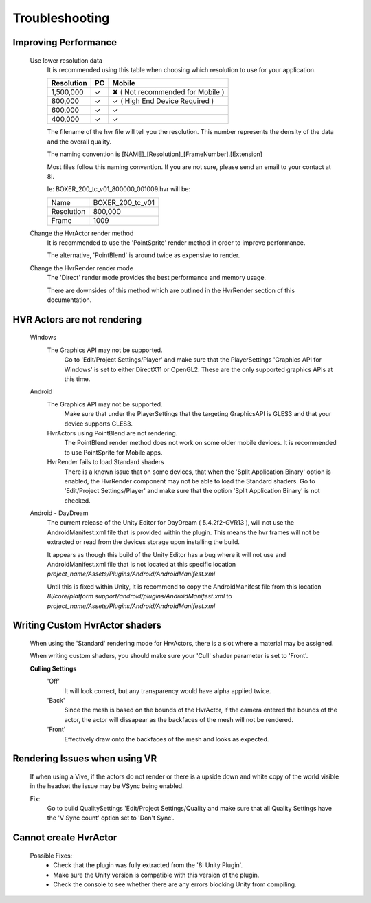 Troubleshooting
===============

Improving Performance
---------------------

    Use lower resolution data
        It is recommended using this table when choosing which resolution to use for your application.

        ==================   ==   ==========================
        Resolution           PC   Mobile
        ==================   ==   ==========================
        1,500,000            ✓    ✖ ( Not recommended for Mobile )
        800,000              ✓    ✓ ( High End Device Required )
        600,000              ✓    ✓ 
        400,000              ✓    ✓ 
        ==================   ==   ==========================

        The filename of the hvr file will tell you the resolution. This number represents the density of the data and the overall quality.
        
        The naming convention is [NAME]_[Resolution]_[FrameNumber].[Extension]

        Most files follow this naming convention. If you are not sure, please send an email to your contact at 8i.

        Ie: BOXER_200_tc_v01_800000_001009.hvr will be:
        
        ==================   ================
        Name                 BOXER_200_tc_v01
        Resolution           800,000
        Frame                1009
        ==================   ================

    Change the HvrActor render method
        It is recommended to use the 'PointSprite' render method in order to improve performance.
        
        The alternative, 'PointBlend' is around twice as expensive to render.

    Change the HvrRender render mode
        The 'Direct' render mode provides the best performance and memory usage.
        
        There are downsides of this method which are outlined in the HvrRender section of this documentation.

HVR Actors are not rendering
----------------------------

    Windows
        The Graphics API may not be supported.
            Go to 'Edit/Project Settings/Player' and make sure that the PlayerSettings 'Graphics API for Windows' is set to either DirectX11 or OpenGL2. These are the only supported graphics APIs at this time.

    Android
        The Graphics API may not be supported.
            Make sure that under the PlayerSettings that the targeting GraphicsAPI is GLES3 and that your device supports GLES3.
        
        HvrActors using PointBlend are not rendering.
            The PointBlend render method does not work on some older mobile devices. It is recommended to use PointSprite for Mobile apps.

        HvrRender fails to load Standard shaders
            There is a known issue that on some devices, that when the 'Split Application Binary' option is enabled, the HvrRender component may not be able to load the Standard shaders. Go to 'Edit/Project Settings/Player' and make sure that the option 'Split Application Binary' is not checked.

    Android - DayDream
        The current release of the Unity Editor for DayDream ( 5.4.2f2-GVR13 ), will not use the AndroidManifest.xml file that is provided within the plugin. This means the hvr frames will not be extracted or read from the devices storage upon installing the build.

        It appears as though this build of the Unity Editor has a bug where it will not use and AndroidManifest.xml file that is not located at this specific location `project_name/Assets/Plugins/Android/AndroidManifest.xml`

        Until this is fixed within Unity, it is recommend to copy the AndroidManifest file from this location `8i/core/platform support/android/plugins/AndroidManifest.xml` to `project_name/Assets/Plugins/Android/AndroidManifest.xml`

Writing Custom HvrActor shaders
----------------------------
    When using the 'Standard' rendering mode for HrvActors, there is a slot where a material may be assigned.
    
    When writing custom shaders, you should make sure your 'Cull' shader parameter is set to 'Front'.
    
    **Culling Settings**
        'Off'
            It will look correct, but any transparency would have alpha applied twice.

        'Back'
            Since the mesh is based on the bounds of the HvrActor, if the camera entered the bounds of the actor, the actor will dissapear as the backfaces of the mesh will not be rendered.

        'Front'
            Effectively draw onto the backfaces of the mesh and looks as expected.

Rendering Issues when using VR
------------------------------

    If when using a Vive, if the actors do not render or there is a upside down and white copy of the world visible in the headset the issue may be VSync being enabled.

    Fix:
        Go to build QualitySettings 'Edit/Project Settings/Quality and make sure that all Quality Settings have the 'V Sync count' option set to 'Don't Sync'.

Cannot create HvrActor
----------------------

    Possible Fixes:
        - Check that the plugin was fully extracted from the '8i Unity Plugin'.
        - Make sure the Unity version is compatible with this version of the plugin.
        - Check the console to see whether there are any errors blocking Unity from compiling.
